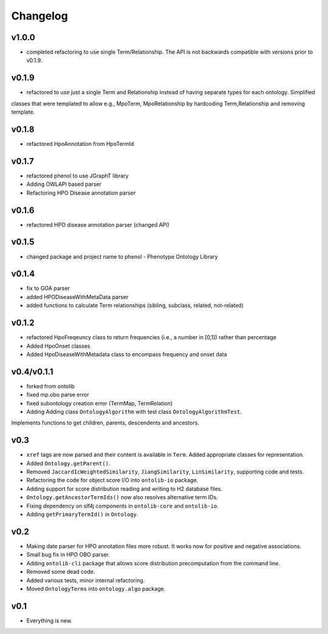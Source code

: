 =========
Changelog
=========

------
v1.0.0
------
- completed refactoring to use single Term/Relationship. The API is not backwards compatible with versions prior to v0.1.9.

------
v0.1.9
------
- refactored to use just a single Term and Relationship instead of having separate types for each ontology. Simplified
classes that were templated to allow e.g., MpoTerm, MpoRelationship by hardcoding Term,Relationship and removing template.

------
v0.1.8
------
- refactored HpoAnnotation from HpoTermId

------
v0.1.7
------
- refactored phenol to use JGraphT library
- Adding OWLAPI based parser
- Refactoring HPO Disease annotation parser

------
v0.1.6
------
- refactored HPO disease annotation parser (changed API)

------
v0.1.5
------
- changed package and project name to phenol - Phenotype Ontology Library

------
v0.1.4
------
- fix to GOA parser
- added HPODiseaseWithMetaData parser
- added functions to calculate Term relationships (sibling, subclass, related, not-related)

------
v0.1.2
------
- refactored HpoFreqeuncy class to return frequencies (i.e., a number in [0,1]) rather than percentage
- Added HpoOnset classes
- Added HpoDiseaseWithMetadata class to encompass frequency and onset data


-----------
v0.4/v0.1.1
-----------
- forked from ontolib
- fixed mp.obo parse error
- fixed subontology creation error (TermMap, TermRelation)
- Adding Adding class ``OntologyAlgorithm`` with test class ``OntologyAlgorithmTest``.
Implements functions to get children, parents, descendents and ancestors.

----
v0.3
----

- ``xref`` tags are now parsed and their content is available in ``Term``.
  Added appropriate classes for representation.
- Added ``Ontology.getParent()``.
- Removed ``JaccardIcWeightedSimilarity``, ``JiangSimilarity``, ``LinSimilarity``, supporting code and tests.
- Refactoring the code for object score I/O into ``ontolib-io`` package.
- Adding support for score distribution reading and writing to H2 database files.
- ``Ontology.getAncestorTermIds()`` now also resolves alternative term IDs.
- Fixing dependency on slf4j components in ``ontolib-core`` and ``ontolib-io``.
- Adding ``getPrimaryTermId()`` in ``Ontology``.

----
v0.2
----

- Making date parser for HPO annotation files more robust.
  It works now for positive and negative associations.
- Small bug fix in HPO OBO parser.
- Adding ``ontolib-cli`` package that allows score distribution precomputation from the command line.
- Removed some dead code.
- Added various tests, minor internal refactoring.
- Moved ``OntologyTerms`` into ``ontology.algo`` package.

----
v0.1
----

- Everything is new.
